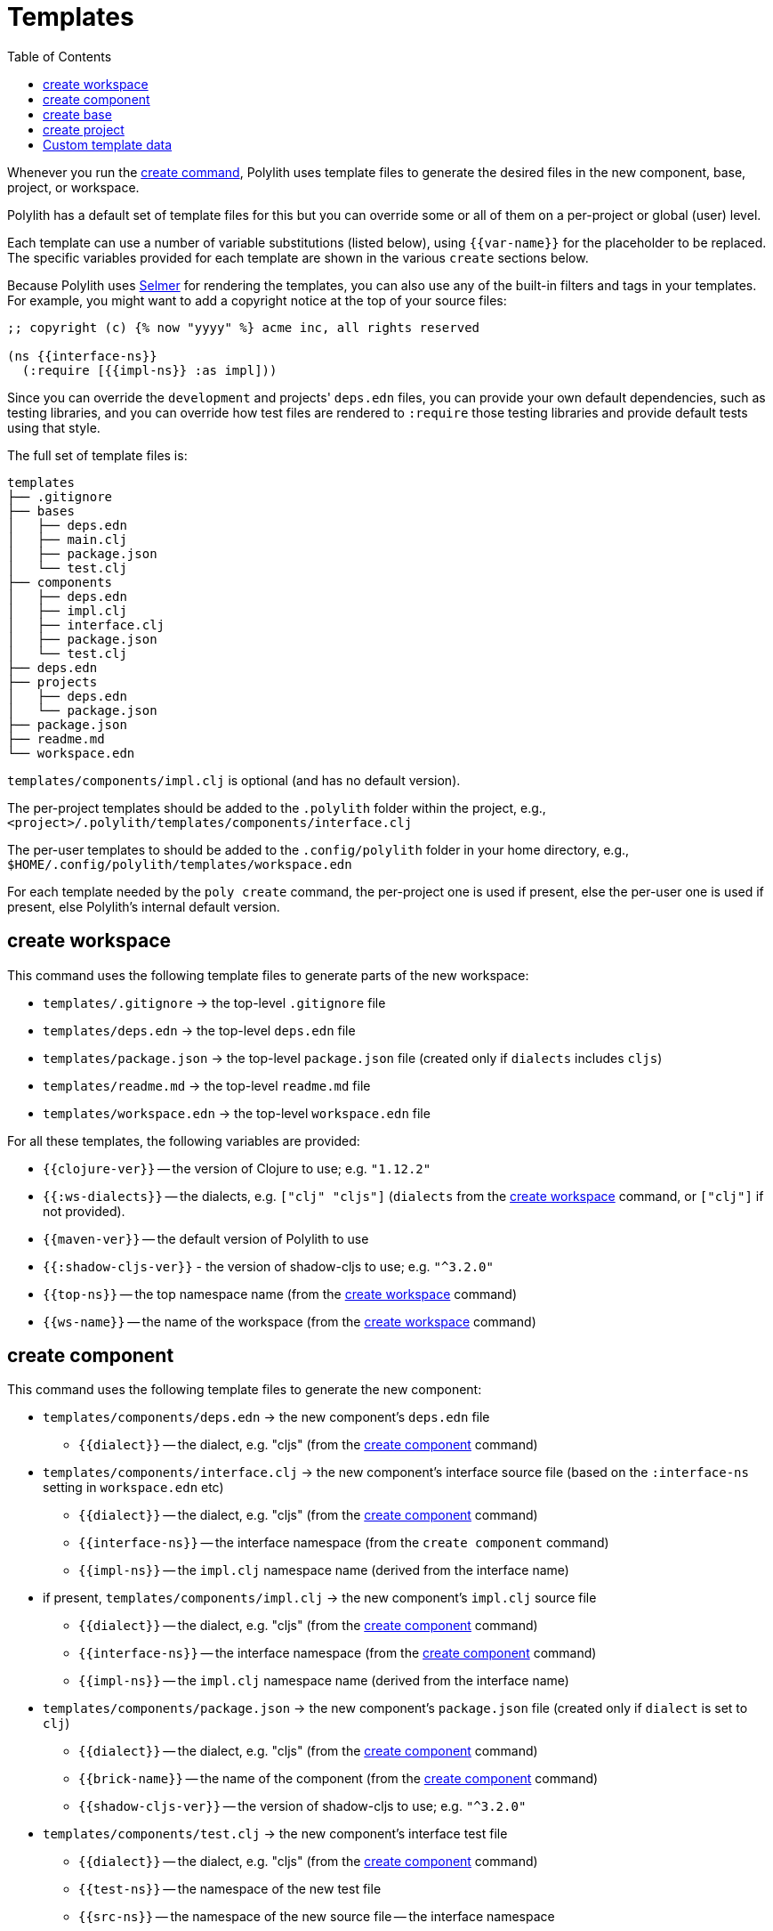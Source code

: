 = Templates
:toc:

Whenever you run the xref:commands.adoc#create[create command],
Polylith uses template files to generate the desired files in
the new component, base, project, or workspace.

Polylith has a default set of template files for this but you
can override some or all of them on a per-project or global (user)
level.

Each template can use a number of variable substitutions (listed
below), using `{{var-name}}` for the placeholder to be replaced.
The specific variables provided for each template are shown in the
various `create` sections below.

Because Polylith uses https://github.com/yogthos/Selmer[Selmer]
for rendering the templates, you can also use any of the built-in
filters and tags in your templates. For example, you might want
to add a copyright notice at the top of your source files:

[source,text]
----
;; copyright (c) {% now "yyyy" %} acme inc, all rights reserved

(ns {{interface-ns}}
  (:require [{{impl-ns}} :as impl]))
----

Since you can override the `development` and projects' `deps.edn` files,
you can provide your own default dependencies, such as testing libraries,
and you can override how test files are rendered to `:require` those
testing libraries and provide default tests using that style.

The full set of template files is:

[source,text]
----
templates
├── .gitignore
├── bases
│   ├── deps.edn
│   ├── main.clj
│   ├── package.json
│   └── test.clj
├── components
│   ├── deps.edn
│   ├── impl.clj
│   ├── interface.clj
│   ├── package.json
│   └── test.clj
├── deps.edn
├── projects
│   ├── deps.edn
│   └── package.json
├── package.json
├── readme.md
└── workspace.edn
----

`templates/components/impl.clj` is optional (and has no default version).

The per-project templates should be added to the `.polylith` folder
within the project, e.g., `<project>/.polylith/templates/components/interface.clj`

The per-user templates to should be added to the `.config/polylith` folder
in your home directory, e.g., `$HOME/.config/polylith/templates/workspace.edn`

For each template needed by the `poly create` command, the per-project one
is used if present, else the per-user one is used if present, else Polylith's
internal default version.

== create workspace

This command uses the following template files to generate parts of the new workspace:

* `templates/.gitignore` -> the top-level `.gitignore` file
* `templates/deps.edn` -> the top-level `deps.edn` file
* `templates/package.json` -> the top-level `package.json` file (created only if `dialects` includes `cljs`)
* `templates/readme.md` -> the top-level `readme.md` file
* `templates/workspace.edn` -> the top-level `workspace.edn` file

For all these templates, the following variables are provided:

* `{{clojure-ver}}` -- the version of Clojure to use; e.g. `"1.12.2"`
* `{{:ws-dialects}}` -- the dialects, e.g. `["clj" "cljs"]` (`dialects` from the xref:commands.adoc#create-workspace[create workspace] command, or `["clj"]` if not provided).
* `{{maven-ver}}` -- the default version of Polylith to use
* `{{:shadow-cljs-ver}}` - the version of shadow-cljs to use; e.g. `"^3.2.0"`
* `{{top-ns}}` -- the top namespace name (from the xref:commands.adoc#create-workspace[create workspace] command)
* `{{ws-name}}` -- the name of the workspace (from the xref:commands.adoc#create-workspace[create workspace] command)

== create component

This command uses the following template files to generate the new component:

* `templates/components/deps.edn` -> the new component's `deps.edn` file
** `{{dialect}}` -- the dialect, e.g. "cljs" (from the xref:commands.adoc#create-component[create component] command)
* `templates/components/interface.clj` -> the new component's interface source file (based on the `:interface-ns` setting in `workspace.edn` etc)
** `{{dialect}}` -- the dialect, e.g. "cljs" (from the xref:commands.adoc#create-component[create component] command)
** `{{interface-ns}}` -- the interface namespace (from the `create component` command)
** `{{impl-ns}}` -- the `impl.clj` namespace name (derived from the interface name)
* if present, `templates/components/impl.clj` -> the new component's `impl.clj` source file
** `{{dialect}}` -- the dialect, e.g. "cljs" (from the xref:commands.adoc#create-component[create component] command)
** `{{interface-ns}}` -- the interface namespace (from the xref:commands.adoc#create-component[create component] command)
** `{{impl-ns}}` -- the `impl.clj` namespace name (derived from the interface name)
* `templates/components/package.json` -> the new component's `package.json` file (created only if `dialect` is set to `clj`)
** `{{dialect}}` -- the dialect, e.g. "cljs" (from the xref:commands.adoc#create-component[create component] command)
** `{{brick-name}}` -- the name of the component (from the xref:commands.adoc#create-component[create component] command)
** `{{shadow-cljs-ver}}` -- the version of shadow-cljs to use; e.g. `"^3.2.0"`
* `templates/components/test.clj` -> the new component's interface test file
** `{{dialect}}` -- the dialect, e.g. "cljs" (from the xref:commands.adoc#create-component[create component] command)
** `{{test-ns}}` -- the namespace of the new test file
** `{{src-ns}}` -- the namespace of the new source file -- the interface namespace
** `{{alias}}` -- an alias that can be used for the source file in `:require`

== create base

This command uses the following template files to generate the new base:

* `templates/bases/deps.edn` -> the new base's `deps.edn` file
** `{{dialect}}` -- the dialect, e.g. "cljs" (from the xref:commands.adoc#create-base[create base] command)
* `templates/bases/main.clj` -> the new base's `core.clj` source file
** `{{dialect}}` -- the dialect, e.g. "cljs" (from the xref:commands.adoc#create-base[create base] command)
** `{{main-ns}}` -- the core namespace
* `templates/bases/package.json` -> the new base's `package.json` file (created only if `dialect` is set to `clj`)
** `{{dialect}}` -- the dialect, e.g. "cljs" (from the xref:commands.adoc#create-base[create base] command)
** `{{brick-name}}` -- the name of the base (from the xref:commands.adoc#create-base[create base] command)
** `{{shadow-cljs-ver}}` -- the version of shadow-cljs to use; e.g. `"^3.2.0"`
* `templates/bases/test.clj` -> the new base's interface test file
** `{{dialect}}` -- the dialect, e.g. "cljs" (from the xref:commands.adoc#create-base[create base] command)
** `{{test-ns}}` -- the namespace of the new test file
** `{{src-ns}}` -- the namespace of the new source file -- the `core` namespace
** `{{alias}}` -- an alias that can be used for the source file in `:require`

== create project

This command uses the following template files to generate the new project:

* `templates/projects/deps.edn` -> the project's `deps.edn` file
* `templates/projects/package.json` -> the project's `package.json` file (created only if `dialect` is set to `clj`)

For these templates, the following variables are provided:

* `{{dialect}}` -- the dialect, e.g. "cljs" (from the xref:commands.adoc#create-project[create project] command)
* `{{clojure-ver}}` -- the default version of Clojure to use; e.g. `"1.12.0"`
* `{{project-name}}` -- the name of the project (from the xref:commands.adoc#create-project[create project] command)
* `{{shadow-cljs-ver}}` -- the version of shadow-cljs to use; e.g. `"^3.2.0"`

[[custom-template-data]]
== Custom template data

The `:template-data` key in workspace.edn stores custom template data:

```clojure
 :template-data {:clojure-ver "1.12.2"
                 :shadow-cljs-ver "^3.2.0"}
```

These keys can be referenced in any of the templates used by the create commands.
You can also add new key/value pairs to share data between templates.